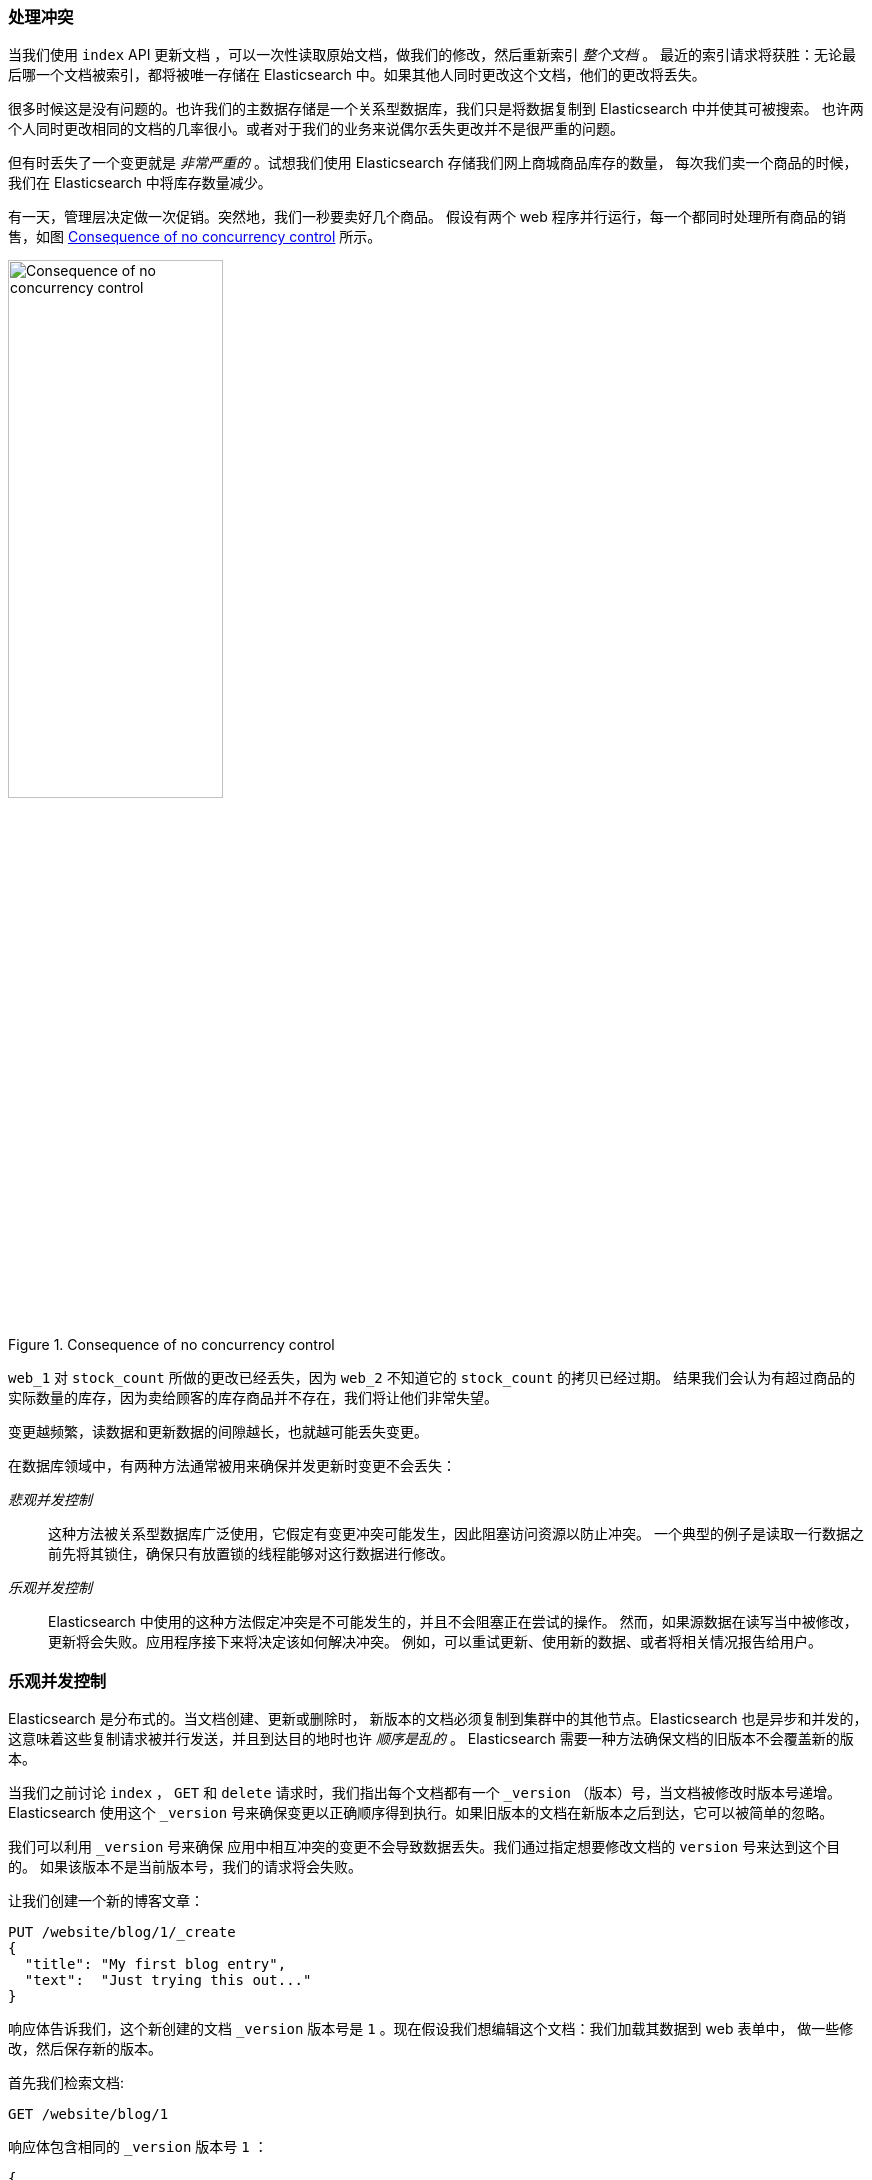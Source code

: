 [[version-control]]
=== 处理冲突

当我们使用 `index` API 更新文档 ((("conflicts", "dealing with")))，可以一次性读取原始文档，做我们的修改，然后重新索引 _整个文档_ 。
最近的索引请求将获胜：无论最后哪一个文档被索引，都将被唯一存储在 Elasticsearch 中。如果其他人同时更改这个文档，他们的更改将丢失。


很多时候这是没有问题的。也许我们的主数据存储是一个关系型数据库，我们只是将数据复制到 Elasticsearch 中并使其可被搜索。
也许两个人同时更改相同的文档的几率很小。或者对于我们的业务来说偶尔丢失更改并不是很严重的问题。


但有时丢失了一个变更就是 _非常严重的_ 。试想我们使用 Elasticsearch 存储我们网上商城商品库存的数量，
每次我们卖一个商品的时候，我们在 Elasticsearch 中将库存数量减少。

有一天，管理层决定做一次促销。突然地，我们一秒要卖好几个商品。
假设有两个 web 程序并行运行，每一个都同时处理所有商品的销售，如图 <<img-data-lww>> 所示。


[[img-data-lww]]
.Consequence of no concurrency control
image::../images/elas_0301.png["Consequence of no concurrency control",width="50%",align="center"]

`web_1` 对 `stock_count` 所做的更改已经丢失，因为 `web_2` 不知道它的 `stock_count` 的拷贝已经过期。
结果我们会认为有超过商品的实际数量的库存，因为卖给顾客的库存商品并不存在，我们将让他们非常失望。


变更越频繁，读数据和更新数据的间隙越长，也就越可能丢失变更。

在数据库领域中，有两种方法通常被用来确保并发更新((("pessimistic concurrency control")))((("concurrency control")))时变更不会丢失：

_悲观并发控制_ ::

这种方法被关系型数据库广泛使用，它假定有变更冲突可能发生，因此阻塞访问资源以防止冲突。
一个典型的例子是读取一行数据之前先将其锁住，确保只有放置锁的线程能够对这行数据进行修改。


_乐观并发控制_ ::

Elasticsearch 中使用的((("optimistic concurrency control")))这种方法假定冲突是不可能发生的，并且不会阻塞正在尝试的操作。
然而，如果源数据在读写当中被修改，更新将会失败。应用程序接下来将决定该如何解决冲突。
例如，可以重试更新、使用新的数据、或者将相关情况报告给用户。

[[optimistic-concurrency-control]]
=== 乐观并发控制

Elasticsearch 是分布式的。当文档创建、更新或删除时，((("concurrency control","optimistic")))
新版本的文档必须复制到集群中的其他节点。Elasticsearch 也是异步和并发的，这意味着这些复制请求被并行发送，并且到达目的地时也许 _顺序是乱的_ 。
Elasticsearch 需要一种方法确保文档的旧版本不会覆盖新的版本。

当我们之前讨论 `index` ， `GET` 和 `delete` 请求时，我们指出每个文档都有一个 `_version` （版本）号，当文档被修改时版本号递增。
Elasticsearch 使用这个 `_version` 号来确保变更以正确顺序得到执行。如果旧版本的文档在新版本之后到达，它可以被简单的忽略。

我们可以利用 `_version` 号来确保((("version number (documents)", "using to avoid conflicts")))
应用中相互冲突的变更不会导致数据丢失。我们通过指定想要修改文档的 `version` 号来达到这个目的。
如果该版本不是当前版本号，我们的请求将会失败。

让我们创建一个新的博客文章：

[source,js]
--------------------------------------------------
PUT /website/blog/1/_create
{
  "title": "My first blog entry",
  "text":  "Just trying this out..."
}
--------------------------------------------------
// SENSE: 030_Data/40_Concurrency.json

响应体告诉我们，这个新创建的文档 `_version` 版本号是 `1` 。现在假设我们想编辑这个文档：我们加载其数据到 web 表单中，
做一些修改，然后保存新的版本。


首先我们检索文档:

[source,js]
--------------------------------------------------
GET /website/blog/1
--------------------------------------------------
// SENSE: 030_Data/40_Concurrency.json


响应体包含相同的 `_version` 版本号 `1` ：

[source,js]
--------------------------------------------------
{
  "_index" :   "website",
  "_type" :    "blog",
  "_id" :      "1",
  "_version" : 1,
  "found" :    true,
  "_source" :  {
      "title": "My first blog entry",
      "text":  "Just trying this out..."
  }
}
--------------------------------------------------

现在，当我们尝试通过重建文档的索引来保存修改，我们指定 `version` 为我们的修改会被应用的版本：


[source,js]
--------------------------------------------------
PUT /website/blog/1?version=1 <1>
{
  "title": "My first blog entry",
  "text":  "Starting to get the hang of this..."
}
--------------------------------------------------
// SENSE: 030_Data/40_Concurrency.json
<1> 我们想这个在我们索引中的文档只有现在的 `_version` 为 `1` 时，本次更新才能成功。

此请求成功，并且响应体告诉我们 `_version` 已经递增到 `2` ：

[source,js]
--------------------------------------------------
{
  "_index":   "website",
  "_type":    "blog",
  "_id":      "1",
  "_version": 2
  "created":  false
}
--------------------------------------------------
// SENSE: 030_Data/40_Concurrency.json

然而，如果我们重新运行相同的索引请求，仍然指定 `version=1` ，
Elasticsearch 返回 `409 Conflict` HTTP 响应码，和一个如下所示的响应体：

[source,js]
--------------------------------------------------
{
   "error": {
      "root_cause": [
         {
            "type": "version_conflict_engine_exception",
            "reason": "[blog][1]: version conflict, current [2], provided [1]",
            "index": "website",
            "shard": "3"
         }
      ],
      "type": "version_conflict_engine_exception",
      "reason": "[blog][1]: version conflict, current [2], provided [1]",
      "index": "website",
      "shard": "3"
   },
   "status": 409
}
--------------------------------------------------
// SENSE: 030_Data/40_Concurrency.json


这告诉我们在 Elasticsearch 中这个文档的当前 `_version` 号是 `2` ，但我们指定的更新版本号为 `1` 。

我们现在怎么做取决于我们的应用需求。我们可以告诉用户说其他人已经修改了文档，并且在再次保存之前检查这些修改内容。
或者，在之前的商品 `stock_count` 场景，我们可以获取到最新的文档并尝试重新应用这些修改。

所有文档的更新或删除 API，都可以接受 `version` 参数，这允许你在代码中使用乐观的并发控制，这是一种明智的做法。

[[_Using_Versions_from_an_External_System]]
==== 通过外部系统使用版本控制

一个常见的设置是使用其它数据库作为主要的数据存储，使用 Elasticsearch 做数据检索，
((("version number (documents)", "using an external version number")))((("external version numbers")))
这意味着主数据库的所有更改发生时都需要被复制到 Elasticsearch ，如果多个进程负责这一数据同步，你可能遇到类似于之前描述的并发问题。


如果你的主数据库已经有了版本号 -- 或一个能作为版本号的字段值比如 `timestamp` --
那么你就可以在 Elasticsearch 中通过增加 `version_type=external` 到查询字符串的方式重用这些相同的版本号，
((("query strings", "version_type=external")))版本号必须是大于零的整数，
且小于 `9.2E+18` -- 一个 Java 中 `long` 类型的正值。


外部版本号的处理方式和我们之前讨论的内部版本号的处理方式有些不同，
Elasticsearch 不是检查当前 `_version` 和请求中指定的版本号是否相同，
而是检查当前 `_version` 是否 _小于_ 指定的版本号。
如果请求成功，外部的版本号作为文档的新 `_version` 进行存储。


外部版本号不仅在索引和删除请求是可以指定，而且在 _创建_ 新文档时也可以指定。

例如，要创建一个新的具有外部版本号 `5` 的博客文章，我们可以按以下方法进行：

[source,js]
--------------------------------------------------
PUT /website/blog/2?version=5&version_type=external
{
  "title": "My first external blog entry",
  "text":  "Starting to get the hang of this..."
}
--------------------------------------------------
// SENSE: 030_Data/40_External_versions.json

在响应中，我们能看到当前的 `_version` 版本号是 `5` ：

[source,js]
--------------------------------------------------
{
  "_index":   "website",
  "_type":    "blog",
  "_id":      "2",
  "_version": 5,
  "created":  true
}
--------------------------------------------------

现在我们更新这个文档，指定一个新的 `version` 号是 `10` ：

[source,js]
--------------------------------------------------
PUT /website/blog/2?version=10&version_type=external
{
  "title": "My first external blog entry",
  "text":  "This is a piece of cake..."
}
--------------------------------------------------
// SENSE: 030_Data/40_External_versions.json

请求成功并将当前 `_version` 设为 `10` ：

[source,js]
--------------------------------------------------
{
  "_index":   "website",
  "_type":    "blog",
  "_id":      "2",
  "_version": 10,
  "created":  false
}
--------------------------------------------------

如果你要重新运行此请求时，它将会失败，并返回像我们之前看到的同样的冲突错误，
因为指定的外部版本号不大于 Elasticsearch 的当前版本号。
